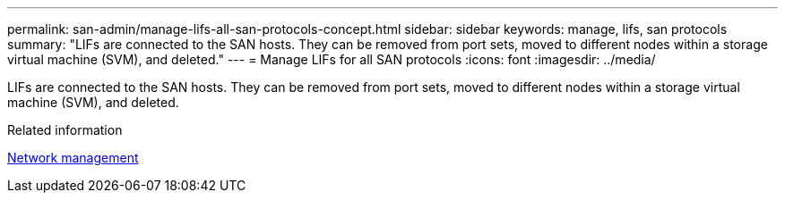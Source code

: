 ---
permalink: san-admin/manage-lifs-all-san-protocols-concept.html
sidebar: sidebar
keywords: manage, lifs, san protocols
summary: "LIFs are connected to the SAN hosts. They can be removed from port sets, moved to different nodes within a storage virtual machine (SVM), and deleted."
---
= Manage LIFs for all SAN protocols
:icons: font
:imagesdir: ../media/

[.lead]
LIFs are connected to the SAN hosts. They can be removed from port sets, moved to different nodes within a storage virtual machine (SVM), and deleted.

.Related information

link:../networking/index.html[Network management]
